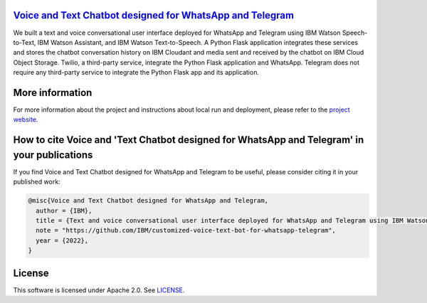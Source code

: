 `Voice and Text Chatbot designed for WhatsApp and Telegram <https://ibm.github.io/customized-voice-text-bot-for-whatsapp-telegram/>`_
=========================================================

We built a text and voice conversational user interface deployed for WhatsApp and Telegram using IBM Watson Speech-to-Text, IBM Watson Assistant, and IBM Watson Text-to-Speech. A Python Flask application integrates these services and stores the chatbot conversation history on IBM Cloudant and media sent and received by the chatbot on IBM Cloud Object Storage. Twilio, a third-party service, integrate the Python Flask application and WhatsApp. Telegram does not require any third-party service to integrate the Python Flask app and its application.

.. image:: images/architecture_homepage.png

More information 
================

For more information about the project and instructions about local run and deployment, please refer to the `project website <https://ibm.github.io/customized-voice-text-bot-for-whatsapp-telegram/>`_. 

How to cite Voice and 'Text Chatbot designed for WhatsApp and Telegram' in your publications
============================================================================================

If you find Voice and Text Chatbot designed for WhatsApp and Telegram to be useful, please consider citing it in your published work:

.. code-block:: python

    @misc{Voice and Text Chatbot designed for WhatsApp and Telegram,
      author = {IBM},
      title = {Text and voice conversational user interface deployed for WhatsApp and Telegram using IBM Watson technologies},
      note = "https://github.com/IBM/customized-voice-text-bot-for-whatsapp-telegram",
      year = {2022},
    }

License
=======

This software is licensed under Apache 2.0. See `LICENSE <LICENSE>`_.